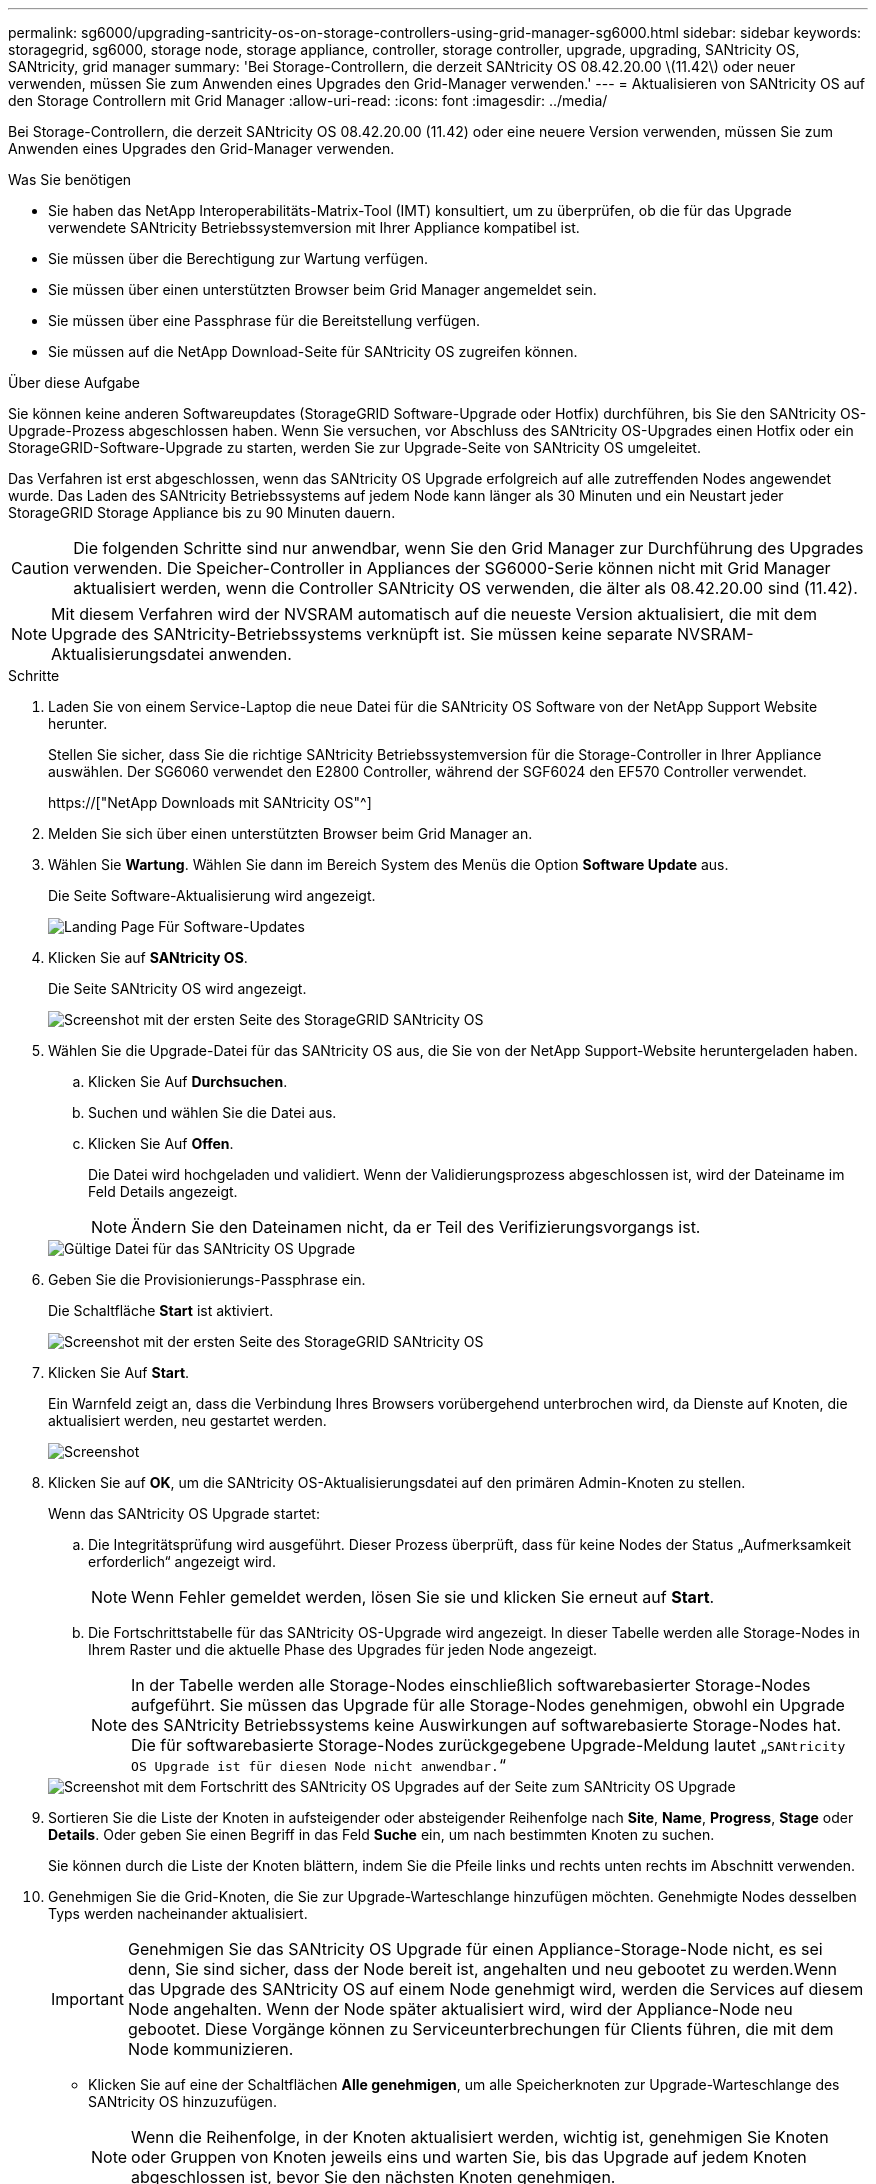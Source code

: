 ---
permalink: sg6000/upgrading-santricity-os-on-storage-controllers-using-grid-manager-sg6000.html 
sidebar: sidebar 
keywords: storagegrid, sg6000, storage node, storage appliance, controller, storage controller, upgrade, upgrading, SANtricity OS, SANtricity, grid manager 
summary: 'Bei Storage-Controllern, die derzeit SANtricity OS 08.42.20.00 \(11.42\) oder neuer verwenden, müssen Sie zum Anwenden eines Upgrades den Grid-Manager verwenden.' 
---
= Aktualisieren von SANtricity OS auf den Storage Controllern mit Grid Manager
:allow-uri-read: 
:icons: font
:imagesdir: ../media/


[role="lead"]
Bei Storage-Controllern, die derzeit SANtricity OS 08.42.20.00 (11.42) oder eine neuere Version verwenden, müssen Sie zum Anwenden eines Upgrades den Grid-Manager verwenden.

.Was Sie benötigen
* Sie haben das NetApp Interoperabilitäts-Matrix-Tool (IMT) konsultiert, um zu überprüfen, ob die für das Upgrade verwendete SANtricity Betriebssystemversion mit Ihrer Appliance kompatibel ist.
* Sie müssen über die Berechtigung zur Wartung verfügen.
* Sie müssen über einen unterstützten Browser beim Grid Manager angemeldet sein.
* Sie müssen über eine Passphrase für die Bereitstellung verfügen.
* Sie müssen auf die NetApp Download-Seite für SANtricity OS zugreifen können.


.Über diese Aufgabe
Sie können keine anderen Softwareupdates (StorageGRID Software-Upgrade oder Hotfix) durchführen, bis Sie den SANtricity OS-Upgrade-Prozess abgeschlossen haben. Wenn Sie versuchen, vor Abschluss des SANtricity OS-Upgrades einen Hotfix oder ein StorageGRID-Software-Upgrade zu starten, werden Sie zur Upgrade-Seite von SANtricity OS umgeleitet.

Das Verfahren ist erst abgeschlossen, wenn das SANtricity OS Upgrade erfolgreich auf alle zutreffenden Nodes angewendet wurde. Das Laden des SANtricity Betriebssystems auf jedem Node kann länger als 30 Minuten und ein Neustart jeder StorageGRID Storage Appliance bis zu 90 Minuten dauern.


CAUTION: Die folgenden Schritte sind nur anwendbar, wenn Sie den Grid Manager zur Durchführung des Upgrades verwenden. Die Speicher-Controller in Appliances der SG6000-Serie können nicht mit Grid Manager aktualisiert werden, wenn die Controller SANtricity OS verwenden, die älter als 08.42.20.00 sind (11.42).


NOTE: Mit diesem Verfahren wird der NVSRAM automatisch auf die neueste Version aktualisiert, die mit dem Upgrade des SANtricity-Betriebssystems verknüpft ist. Sie müssen keine separate NVSRAM-Aktualisierungsdatei anwenden.

.Schritte
. Laden Sie von einem Service-Laptop die neue Datei für die SANtricity OS Software von der NetApp Support Website herunter.
+
Stellen Sie sicher, dass Sie die richtige SANtricity Betriebssystemversion für die Storage-Controller in Ihrer Appliance auswählen. Der SG6060 verwendet den E2800 Controller, während der SGF6024 den EF570 Controller verwendet.

+
https://["NetApp Downloads mit SANtricity OS"^]

. Melden Sie sich über einen unterstützten Browser beim Grid Manager an.
. Wählen Sie *Wartung*. Wählen Sie dann im Bereich System des Menüs die Option *Software Update* aus.
+
Die Seite Software-Aktualisierung wird angezeigt.

+
image::../media/software_update_landing.png[Landing Page Für Software-Updates]

. Klicken Sie auf *SANtricity OS*.
+
Die Seite SANtricity OS wird angezeigt.

+
image::../media/santricity_os_upgrade_first.png[Screenshot mit der ersten Seite des StorageGRID SANtricity OS]

. Wählen Sie die Upgrade-Datei für das SANtricity OS aus, die Sie von der NetApp Support-Website heruntergeladen haben.
+
.. Klicken Sie Auf *Durchsuchen*.
.. Suchen und wählen Sie die Datei aus.
.. Klicken Sie Auf *Offen*.
+
Die Datei wird hochgeladen und validiert. Wenn der Validierungsprozess abgeschlossen ist, wird der Dateiname im Feld Details angezeigt.

+

NOTE: Ändern Sie den Dateinamen nicht, da er Teil des Verifizierungsvorgangs ist.

+
image::../media/santricity_upgrade_os_file_validated.png[Gültige Datei für das SANtricity OS Upgrade]



. Geben Sie die Provisionierungs-Passphrase ein.
+
Die Schaltfläche *Start* ist aktiviert.

+
image::../media/santricity_start_button.png[Screenshot mit der ersten Seite des StorageGRID SANtricity OS]

. Klicken Sie Auf *Start*.
+
Ein Warnfeld zeigt an, dass die Verbindung Ihres Browsers vorübergehend unterbrochen wird, da Dienste auf Knoten, die aktualisiert werden, neu gestartet werden.

+
image::../media/santricity_upgrade_warning.png[Screenshot, der die Verbindung anzeigt, wird vorübergehend verloren]

. Klicken Sie auf *OK*, um die SANtricity OS-Aktualisierungsdatei auf den primären Admin-Knoten zu stellen.
+
Wenn das SANtricity OS Upgrade startet:

+
.. Die Integritätsprüfung wird ausgeführt. Dieser Prozess überprüft, dass für keine Nodes der Status „Aufmerksamkeit erforderlich“ angezeigt wird.
+

NOTE: Wenn Fehler gemeldet werden, lösen Sie sie und klicken Sie erneut auf *Start*.

.. Die Fortschrittstabelle für das SANtricity OS-Upgrade wird angezeigt. In dieser Tabelle werden alle Storage-Nodes in Ihrem Raster und die aktuelle Phase des Upgrades für jeden Node angezeigt.
+

NOTE: In der Tabelle werden alle Storage-Nodes einschließlich softwarebasierter Storage-Nodes aufgeführt. Sie müssen das Upgrade für alle Storage-Nodes genehmigen, obwohl ein Upgrade des SANtricity Betriebssystems keine Auswirkungen auf softwarebasierte Storage-Nodes hat. Die für softwarebasierte Storage-Nodes zurückgegebene Upgrade-Meldung lautet „`SANtricity OS Upgrade ist für diesen Node nicht anwendbar.`“

+
image::../media/santricity_upgrade_progress_table.png[Screenshot mit dem Fortschritt des SANtricity OS Upgrades auf der Seite zum SANtricity OS Upgrade]



. Sortieren Sie die Liste der Knoten in aufsteigender oder absteigender Reihenfolge nach *Site*, *Name*, *Progress*, *Stage* oder *Details*. Oder geben Sie einen Begriff in das Feld *Suche* ein, um nach bestimmten Knoten zu suchen.
+
Sie können durch die Liste der Knoten blättern, indem Sie die Pfeile links und rechts unten rechts im Abschnitt verwenden.

. Genehmigen Sie die Grid-Knoten, die Sie zur Upgrade-Warteschlange hinzufügen möchten. Genehmigte Nodes desselben Typs werden nacheinander aktualisiert.
+

IMPORTANT: Genehmigen Sie das SANtricity OS Upgrade für einen Appliance-Storage-Node nicht, es sei denn, Sie sind sicher, dass der Node bereit ist, angehalten und neu gebootet zu werden.Wenn das Upgrade des SANtricity OS auf einem Node genehmigt wird, werden die Services auf diesem Node angehalten. Wenn der Node später aktualisiert wird, wird der Appliance-Node neu gebootet. Diese Vorgänge können zu Serviceunterbrechungen für Clients führen, die mit dem Node kommunizieren.

+
** Klicken Sie auf eine der Schaltflächen *Alle genehmigen*, um alle Speicherknoten zur Upgrade-Warteschlange des SANtricity OS hinzuzufügen.
+

NOTE: Wenn die Reihenfolge, in der Knoten aktualisiert werden, wichtig ist, genehmigen Sie Knoten oder Gruppen von Knoten jeweils eins und warten Sie, bis das Upgrade auf jedem Knoten abgeschlossen ist, bevor Sie den nächsten Knoten genehmigen.

** Klicken Sie auf eine oder mehrere *Genehmigen*-Schaltflächen, um einen oder mehrere Knoten zur SANtricity OS-Upgrade-Warteschlange hinzuzufügen.
+

NOTE: Sie können das Anwenden eines SANtricity OS Upgrades auf einen Node verzögern. Der Upgrade-Prozess für SANtricity OS ist jedoch erst abgeschlossen, wenn Sie das Upgrade von SANtricity OS auf allen aufgeführten Storage-Nodes genehmigen.

+
Nach dem Klicken auf *Genehmigen* bestimmt der Upgrade-Prozess, ob der Knoten aktualisiert werden kann. Wenn ein Knoten aktualisiert werden kann, wird er der Upgrade-Warteschlange hinzugefügt. +

+
Bei einigen Nodes wird die ausgewählte Upgrade-Datei absichtlich nicht angewendet. Sie können das Upgrade abschließen, ohne dass Sie ein Upgrade dieser spezifischen Nodes durchführen müssen. Bei Nodes, die absichtlich keine Aktualisierung durchgeführt haben, wird der Prozess mit einer der folgenden Meldungen in der Spalte Details angezeigt:

+
*** Storage-Node wurde bereits aktualisiert.
*** Das SANtricity OS Upgrade ist für diesen Node nicht verfügbar.
*** Die SANtricity OS-Datei ist mit diesem Node nicht kompatibel.




+
Die Meldung „`SANtricity OS Upgrade ist für diesen Node` nicht verfügbar“ gibt an, dass der Node keinen Storage Controller besitzt, der vom StorageGRID System gemanagt werden kann. Diese Meldung wird für nicht-Appliance-Speicherknoten angezeigt. Sie können den Upgrade-Prozess von SANtricity OS abschließen, ohne dass ein Upgrade des Node ausgeführt wird, der diese Meldung anzeigt. + die Meldung „`SANtricity OS File is not compatible with this Node`“ gibt an, dass der Knoten eine SANtricity OS Datei erfordert, die sich von dem Prozess unterscheidet, der zu installieren versucht. Nachdem Sie das aktuelle Upgrade von SANtricity OS abgeschlossen haben, laden Sie das für den Node geeignete SANtricity OS herunter, und wiederholen Sie den Upgrade-Prozess.

. Wenn Sie einen Knoten oder alle Knoten aus der SANtricity OS Upgrade-Warteschlange entfernen müssen, klicken Sie auf *Entfernen* oder *Alle entfernen*.
+
Wie im Beispiel gezeigt, ist die *Remove*-Schaltfläche ausgeblendet, wenn die Phase über Queued hinausgeht und Sie können den Knoten nicht mehr aus dem SANtricity OS-Upgrade-Prozess entfernen.

+
image::../media/approve_all_progresstable.png[Schaltfläche „SANtricity Upgrade Remove“]

. Warten Sie, während das SANtricity OS Upgrade auf jeden genehmigten Grid-Node angewendet wird.
+

IMPORTANT: Wenn während des SANtricity OS Upgrades auf einem beliebigen Node eine Fehlerstufe angezeigt wird, ist das Upgrade für diesen Node fehlgeschlagen. Das Gerät muss möglicherweise in den Wartungsmodus versetzt werden, um nach dem Ausfall eine Wiederherstellung durchzuführen. Wenden Sie sich an den technischen Support, bevor Sie fortfahren.

+
Wenn die Firmware auf dem Node zu alt ist, um ein Upgrade mit dem Grid Manager durchzuführen, zeigt der Node eine Fehlerstufe an. Die Details: „`Sie müssen den Wartungsmodus verwenden, um ein Upgrade von SANtricity OS auf diesem Node durchzuführen. Siehe Installations- und Wartungsanleitung für Ihr Gerät. Nach dem Upgrade können Sie dieses Dienstprogramm für zukünftige Upgrades verwenden.`" Gehen Sie wie folgt vor, um den Fehler zu beheben:

+
.. Verwenden Sie den Wartungsmodus, um ein Upgrade von SANtricity OS auf dem Node durchzuführen, auf dem eine Fehlerstufe angezeigt wird.
.. Verwenden Sie den Grid-Manager, um das SANtricity OS-Upgrade erneut zu starten und abzuschließen.
+
Wenn das SANtricity OS Upgrade auf allen genehmigten Nodes abgeschlossen ist, wird die Fortschrittstabelle des SANtricity OS Upgrades geschlossen, und ein grünes Banner zeigt das Datum und die Uhrzeit des Ababgeschlossenen Upgrades des SANtricity OS an.

+
image::../media/santricity_upgrade_finish_banner.png[Screenshot der Upgrade-Seite von SANtricity OS nach Abschluss des Upgrades]



. Wiederholen Sie dieses Upgrade-Verfahren für alle Nodes in einer vollständigen Phase, für die eine andere SANtricity OS Upgrade-Datei erforderlich ist.
+

NOTE: Verwenden Sie für alle Nodes, für die der Status als Warnung angezeigt wird, den Wartungsmodus, um das Upgrade durchzuführen.



.Verwandte Informationen
https://["NetApp Interoperabilitäts-Matrix-Tool"^]

link:upgrading-santricity-os-on-storage-controllers-using-maintenance-mode-sg6000.html["Aktualisieren des SANtricity OS auf den Storage Controllern mithilfe des Wartungsmodus"]
